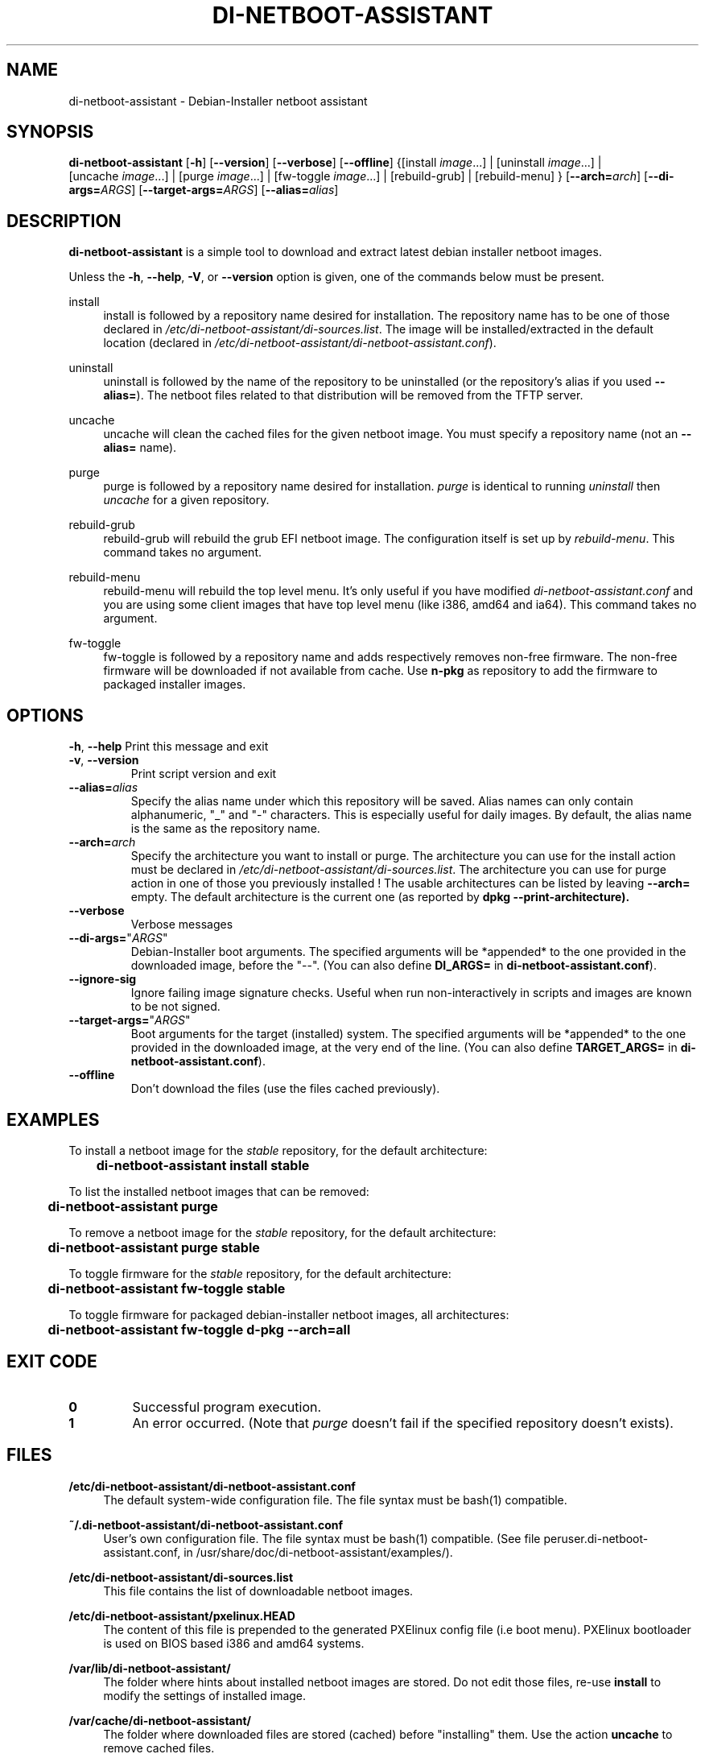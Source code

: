 .\"                                      Hey, EMACS: -*- nroff -*-
.TH DI-NETBOOT-ASSISTANT "1" "August 2009" "Frank Lin Piat" "User Commands"
.\" disable hyphenation
.nh
.\" disable justification (adjust text to left margin only)
.SH NAME
di\-netboot\-assistant - Debian-Installer netboot assistant
.SH SYNOPSIS
\fBdi\-netboot\-assistant\fR [\fB\-h\fR] [\fB\-\-version\fR] [\fB\-\-verbose\fR] [\fB\-\-offline\fR] {[install\ \fIimage\fR...] | [uninstall\ \fIimage\fR...] | [uncache\ \fIimage\fR...] | [purge\ \fIimage\fR...] | [fw-toggle\ \fIimage\fR...] | [rebuild\-grub] | [rebuild\-menu] } [\fB\-\-arch=\fR\fB\fIarch\fR\fR] [\fB\-\-di\-args=\fR\fB\fIARGS\fR\fR] [\fB\-\-target\-args=\fR\fB\fIARGS\fR\fR] [\fB\-\-alias=\fR\fB\fIalias\fR\fR]
.SH DESCRIPTION
.PP
\fBdi\-netboot\-assistant\fR is a simple tool to download and extract latest debian installer netboot images.
.PP
Unless the
\fB\-h\fR,
\fB\-\-help\fR,
\fB\-V\fR, or
\fB\-\-version\fR
option is given, one of the commands below must be present\&.
.PP
install
.RS 4
install is followed by a repository name desired for installation\&. The repository name has to be one of those declared in \fI/etc/di\-netboot\-assistant/di\-sources\&.list\fR. The image will be installed/extracted in the default location (declared in \fI/etc/di\-netboot\-assistant/di\-netboot\-assistant.conf\fR).
.RE
.PP
uninstall
.RS 4
uninstall is followed by the name of the repository to be uninstalled (or the repository's alias if you used \fB--alias=\fR)\&. The netboot files related to that distribution will be removed from the TFTP server.
.RE
.PP
uncache
.RS 4
uncache will clean the cached files for the given netboot image. You must specify a repository name (not an \fB--alias=\fR name).
.RE
.PP
purge
.RS 4
purge is followed by a repository name desired for installation\&. \fIpurge\fR is identical to running \fIuninstall\fR then \fIuncache\fR for a given repository.
.RE
.PP
rebuild\-grub
.RS 4
rebuild\-grub will rebuild the grub EFI netboot image. The configuration itself is set up by \fIrebuild\-menu\fR. This command takes no argument.
.RE
.PP
rebuild\-menu
.RS 4
rebuild\-menu will rebuild the top level menu. It's only useful if you have modified \fIdi\-netboot\-assistant.conf\fR and you are using some client images that have top level menu (like i386, amd64 and ia64). This command takes no argument.
.RE
.PP
fw\-toggle
.RS 4
fw\-toggle is followed by a repository name and adds respectively removes non-free firmware. The non-free firmware will be downloaded if not available from cache. Use \fBn\-pkg\fR as repository to add the firmware to packaged installer images.
.RE
.SH "OPTIONS"
.PP
\fB\-h\fR, \fB\-\-help\fR
Print this message and exit
.TP
\fB\-v\fR, \fB\-\-version\fR
Print script version and exit
.TP
\fB\-\-alias=\fR\fB\fIalias\fR\fR
Specify the alias name under which this repository will be saved. Alias names can only contain alphanumeric, "_" and "-" characters. This is especially useful for daily images. By default, the alias name is the same as the repository name.
.TP
\fB\-\-arch=\fR\fB\fIarch\fR\fR
Specify the architecture you want to install or purge. The architecture you can use for the install action must be declared in \fI/etc/di\-netboot\-assistant/di\-sources\&.list\fR. The architecture you can use for purge action in one of those you previously installed ! The usable architectures can be listed by leaving \fB\-\-arch=\fR empty. The default architecture is the current one (as reported by \fBdpkg \-\-print\-architecture).
.TP
\fB\-\-verbose\fR
Verbose messages
.TP
\fB\-\-di\-args=\fR"\fB\fIARGS\fR\fR"
Debian-Installer boot arguments. The specified arguments will be *appended* to the one provided in the downloaded image, before the "\-\-". (You can also define \fBDI_ARGS=\fR in \fBdi\-netboot\-assistant.conf\fR).
.TP
\fB\-\-ignore-sig\fR
Ignore failing image signature checks. Useful when run non-interactively in scripts and images are known to be not signed.
.TP
\fB\-\-target\-args=\fR"\fB\fIARGS\fR\fR"
Boot arguments for the target (installed) system. The specified arguments will be *appended* to the one provided in the downloaded image, at the very end of the line. (You can also define \fBTARGET_ARGS=\fR in \fBdi\-netboot\-assistant.conf\fR).
.TP
\fB\-\-offline\fR
Don't download the files (use the files cached previously).
.RE
.SH EXAMPLES

To install a netboot image for the \fIstable\fR repository, for the default architecture:
.br
\fB	di\-netboot\-assistant install stable\fP
.br

To list the installed netboot images that can be removed:
.br
\fB	di\-netboot\-assistant purge\fP
.br

To remove a netboot image for the \fIstable\fR repository, for the default architecture:
.br
\fB	di\-netboot\-assistant purge stable\fP
.br

To toggle firmware for the \fIstable\fR repository, for the default architecture:
.br
\fB	di\-netboot\-assistant fw-toggle stable\fP
.br

To toggle firmware for packaged debian-installer netboot images, all architectures:
.br
\fB	di\-netboot\-assistant fw-toggle d\-pkg \-\-arch=all\fP
.br

.RE
.SH "EXIT CODE"
.TP
\fB0\fR
Successful program execution.
.TP
\fB1\fR
An error occurred. (Note that \fIpurge\fR doesn't fail if the specified repository doesn't exists).


.
.SH FILES
.PP
\fB/etc/di\-netboot\-assistant/di\-netboot\-assistant.conf\fR
.RS 4
The default system-wide configuration file. The file syntax must be bash(1) compatible.
.RE
.PP
\fB~/.di\-netboot\-assistant/di\-netboot\-assistant.conf\fR
.RS 4
User's own configuration file. The file syntax must be bash(1) compatible. (See file peruser.di\-netboot\-assistant.conf, in /usr/share/doc/di\-netboot\-assistant/examples/).
.RE
.PP
\fB/etc/di\-netboot\-assistant/di\-sources.list\fR
.RS 4
This file contains the list of downloadable netboot images.
.RE
.PP
\fB/etc/di\-netboot\-assistant/pxelinux.HEAD\fR
.RS 4
The content of this file is prepended to the generated PXElinux config file (i.e boot menu). PXElinux bootloader is used on BIOS based i386 and amd64 systems.
.RE
.PP
\fB/var/lib/di\-netboot\-assistant/\fR
.RS 4
The folder where hints about installed netboot images are stored. Do not edit those files, re-use \fBinstall\fR to modify the settings of installed image.
.RE
.PP
\fB/var/cache/di\-netboot\-assistant/\fR
.RS 4
The folder where downloaded files are stored (cached) before "installing" them. Use the action \fBuncache\fR to remove cached files.
.RE
.SH SECURITY
Do not use sudo to grant execution right to di\-netboot\-assistant (see the README file).
.SH PROXY
di\-netboot\-assistant uses wget or curl to actually download the files. You can set the environnement variables accordingly.
.SH AUTHOR
di\-netboot\-assistant was written by Frank Lin PIAT <fpiat@klabs.be>.
